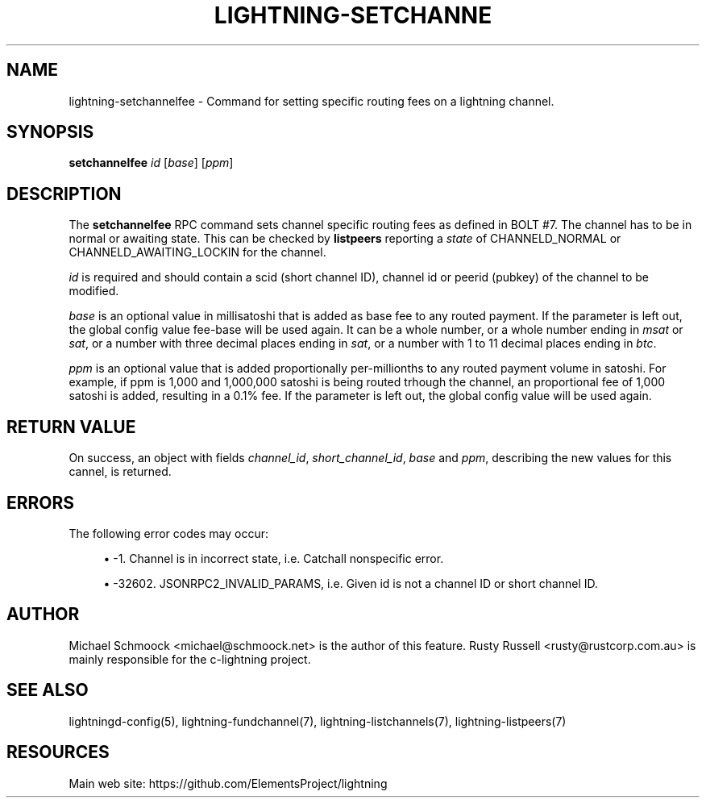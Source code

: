 '\" t
.\"     Title: lightning-setchannelfee
.\"    Author: [see the "AUTHOR" section]
.\" Generator: DocBook XSL Stylesheets v1.79.1 <http://docbook.sf.net/>
.\"      Date: 03/15/2019
.\"    Manual: \ \&
.\"    Source: \ \&
.\"  Language: English
.\"
.TH "LIGHTNING\-SETCHANNE" "7" "03/15/2019" "\ \&" "\ \&"
.\" -----------------------------------------------------------------
.\" * Define some portability stuff
.\" -----------------------------------------------------------------
.\" ~~~~~~~~~~~~~~~~~~~~~~~~~~~~~~~~~~~~~~~~~~~~~~~~~~~~~~~~~~~~~~~~~
.\" http://bugs.debian.org/507673
.\" http://lists.gnu.org/archive/html/groff/2009-02/msg00013.html
.\" ~~~~~~~~~~~~~~~~~~~~~~~~~~~~~~~~~~~~~~~~~~~~~~~~~~~~~~~~~~~~~~~~~
.ie \n(.g .ds Aq \(aq
.el       .ds Aq '
.\" -----------------------------------------------------------------
.\" * set default formatting
.\" -----------------------------------------------------------------
.\" disable hyphenation
.nh
.\" disable justification (adjust text to left margin only)
.ad l
.\" -----------------------------------------------------------------
.\" * MAIN CONTENT STARTS HERE *
.\" -----------------------------------------------------------------
.SH "NAME"
lightning-setchannelfee \- Command for setting specific routing fees on a lightning channel\&.
.SH "SYNOPSIS"
.sp
\fBsetchannelfee\fR \fIid\fR [\fIbase\fR] [\fIppm\fR]
.SH "DESCRIPTION"
.sp
The \fBsetchannelfee\fR RPC command sets channel specific routing fees as defined in BOLT #7\&. The channel has to be in normal or awaiting state\&. This can be checked by \fBlistpeers\fR reporting a \fIstate\fR of CHANNELD_NORMAL or CHANNELD_AWAITING_LOCKIN for the channel\&.
.sp
\fIid\fR is required and should contain a scid (short channel ID), channel id or peerid (pubkey) of the channel to be modified\&.
.sp
\fIbase\fR is an optional value in millisatoshi that is added as base fee to any routed payment\&. If the parameter is left out, the global config value fee\-base will be used again\&. It can be a whole number, or a whole number ending in \fImsat\fR or \fIsat\fR, or a number with three decimal places ending in \fIsat\fR, or a number with 1 to 11 decimal places ending in \fIbtc\fR\&.
.sp
\fIppm\fR is an optional value that is added proportionally per\-millionths to any routed payment volume in satoshi\&. For example, if ppm is 1,000 and 1,000,000 satoshi is being routed trhough the channel, an proportional fee of 1,000 satoshi is added, resulting in a 0\&.1% fee\&. If the parameter is left out, the global config value will be used again\&.
.SH "RETURN VALUE"
.sp
On success, an object with fields \fIchannel_id\fR, \fIshort_channel_id\fR, \fIbase\fR and \fIppm\fR, describing the new values for this cannel, is returned\&.
.SH "ERRORS"
.sp
The following error codes may occur:
.sp
.RS 4
.ie n \{\
\h'-04'\(bu\h'+03'\c
.\}
.el \{\
.sp -1
.IP \(bu 2.3
.\}
\-1\&. Channel is in incorrect state, i\&.e\&. Catchall nonspecific error\&.
.RE
.sp
.RS 4
.ie n \{\
\h'-04'\(bu\h'+03'\c
.\}
.el \{\
.sp -1
.IP \(bu 2.3
.\}
\-32602\&. JSONRPC2_INVALID_PARAMS, i\&.e\&. Given id is not a channel ID or short channel ID\&.
.RE
.SH "AUTHOR"
.sp
Michael Schmoock <michael@schmoock\&.net> is the author of this feature\&. Rusty Russell <rusty@rustcorp\&.com\&.au> is mainly responsible for the c\-lightning project\&.
.SH "SEE ALSO"
.sp
lightningd\-config(5), lightning\-fundchannel(7), lightning\-listchannels(7), lightning\-listpeers(7)
.SH "RESOURCES"
.sp
Main web site: https://github\&.com/ElementsProject/lightning
